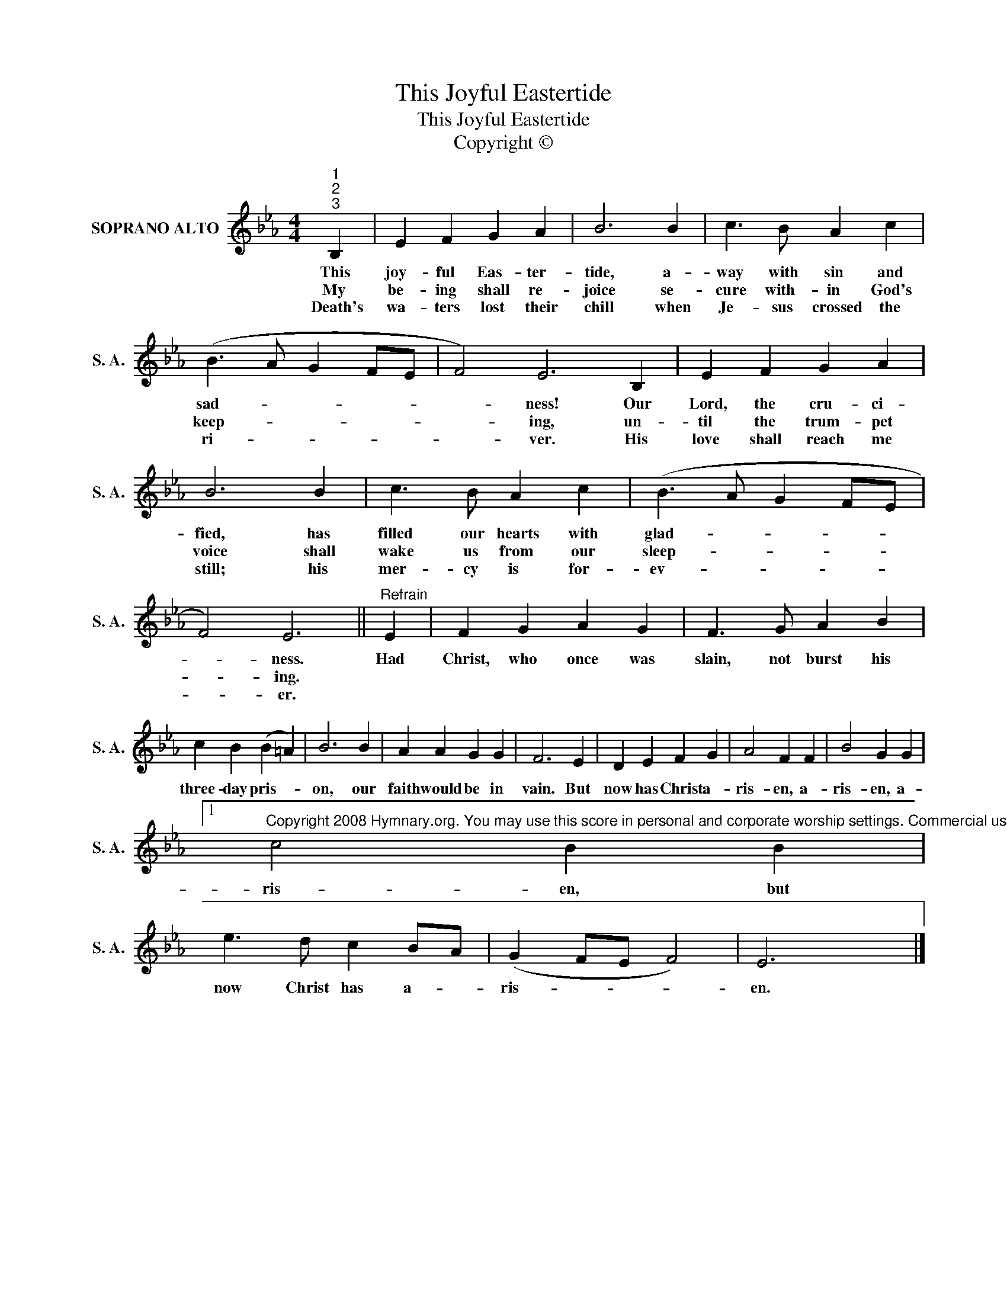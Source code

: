 X:1
T:This Joyful Eastertide
T:This Joyful Eastertide
T:Copyright © 
Z:Copyright ©
L:1/8
M:4/4
K:Eb
V:1 treble nm="SOPRANO ALTO" snm="S. A."
V:1
"^1""^2""^3" B,2 | E2 F2 G2 A2 | B6 B2 | c3 B A2 c2 | (B3 A G2 FE | F4) E6 B,2 | E2 F2 G2 A2 | %7
w: This|joy- ful Eas- ter-|tide, a-|way with sin and|sad- * * * *|* ness! Our|Lord, the cru- ci-|
w: My|be- ing shall re-|joice se-|cure with- in God's|keep- * * * *|* ing, un-|til the trum- pet|
w: Death's|wa- ters lost their|chill when|Je- sus crossed the|ri- * * * *|* ver. His|love shall reach me|
 B6 B2 | c3 B A2 c2 | (B3 A G2 FE | F4) E6 ||"^Refrain" E2 | F2 G2 A2 G2 | F3 G A2 B2 | %14
w: fied, has|filled our hearts with|glad- * * * *|* ness.|Had|Christ, who once was|slain, not burst his|
w: voice shall|wake us from our|sleep- * * * *|* ing.||||
w: still; his|mer- cy is for-|ev- * * * *|* er.||||
 c2 B2 (B2 =A2) | B6 B2 | A2 A2 G2 G2 | F6 E2 | D2 E2 F2 G2 | A4 F2 F2 | B4 G2 G2 |1 %21
w: three- day pris- *|on, our|faith would be in|vain. But|now has Christ a-|ris- en, a-|ris- en, a-|
w: |||||||
w: |||||||
"^Copyright 2008 Hymnary.org. You may use this score in personal and corporate worship settings. Commercial use and republication are prohibited without written consent." c4 B2 B2 | %22
w: ris- en, but|
w: |
w: |
 e3 d c2 BA | (G2 FE F4) | E6 x2 |] %25
w: now Christ has a- *|ris- * * *|en.|
w: |||
w: |||

